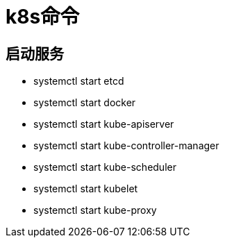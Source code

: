 = k8s命令

== 启动服务

* systemctl start etcd
* systemctl start docker
* systemctl start kube-apiserver
* systemctl start kube-controller-manager
* systemctl start kube-scheduler
* systemctl start kubelet
* systemctl start kube-proxy
